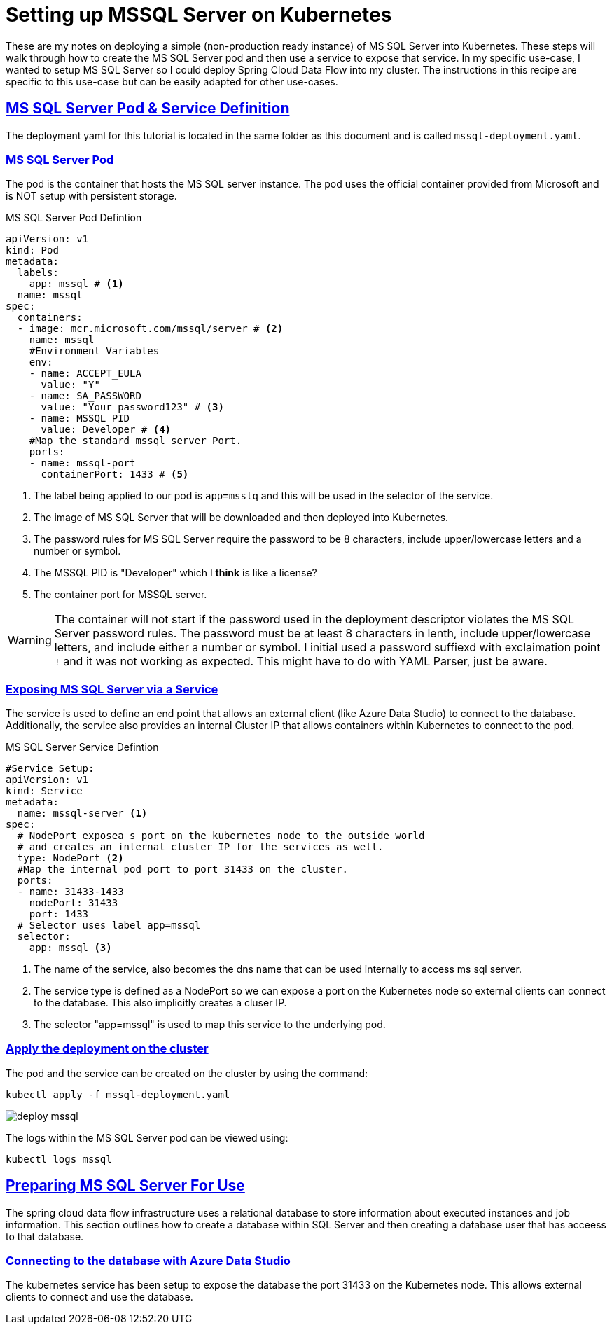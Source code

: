 :sectlinks:
:sectanchors:
:stylesheet: asciidoctor.css
:imagesdir: ./images
// If not rendered on github, we use fonts for the captions, otherwise, we assign github emojis. DO NOT PUT A BLANK LINE BEFORE THIS, the ICONS don't render.
ifndef::env-github[]
:icons: font
endif::[]
ifdef::env-github[]
:important-caption: :exclamation:
:warning-caption: :x:
:caution-caption: :hand:
:note-caption: :bulb:
:tip-caption: :mag:
endif::[]

= Setting up MSSQL Server on Kubernetes

These are my notes on deploying a simple (non-production ready instance) of MS SQL Server into Kubernetes. These steps will walk through how to
create the MS SQL Server pod and then use a service to expose that service. In my specific use-case, I wanted to setup MS SQL Server so I could
deploy Spring Cloud Data Flow into my cluster. The instructions in this recipe are specific to this use-case but can be easily adapted for other
use-cases.

== MS SQL Server Pod & Service Definition

The deployment yaml for this tutorial is located in the same folder as this document and is called `mssql-deployment.yaml`. 

=== MS SQL Server Pod

The pod is the container that hosts the MS SQL server instance. The pod uses the official container provided from Microsoft and is NOT
setup with persistent storage.

.MS SQL Server Pod Defintion
[source,yaml]
----
apiVersion: v1
kind: Pod
metadata:
  labels:
    app: mssql # <1>
  name: mssql
spec:
  containers:
  - image: mcr.microsoft.com/mssql/server # <2>
    name: mssql
    #Environment Variables
    env:
    - name: ACCEPT_EULA
      value: "Y"
    - name: SA_PASSWORD
      value: "Your_password123" # <3>
    - name: MSSQL_PID
      value: Developer # <4>
    #Map the standard mssql server Port.
    ports:
    - name: mssql-port
      containerPort: 1433 # <5>
----
<1> The label being applied to our pod is `app=msslq` and this will be used in the selector of the service.
<2> The image of MS SQL Server that will be downloaded and then deployed into Kubernetes.
<3> The password rules for MS SQL Server require the password to be 8 characters, include upper/lowercase letters and a number or symbol.
<4> The MSSQL PID is "Developer" which I *think* is like a license?
<5> The container port for MSSQL server.

WARNING: The container will not start if the password used in the deployment descriptor violates the MS SQL Server password rules.
The password must be at least 8 characters in lenth, include upper/lowercase letters, and include either a number or symbol. I initial
used a password suffiexd with exclaimation point `!` and it was not working as expected. This might have to do with YAML Parser, just be aware.


=== Exposing MS SQL Server via a Service

The service is used to define an end point that allows an external client (like Azure Data Studio) to connect to the database. Additionally,
the service also provides an internal Cluster IP that allows containers within Kubernetes to connect to the pod.

.MS SQL Server Service Defintion
[source,yaml]
----
#Service Setup:
apiVersion: v1
kind: Service
metadata:
  name: mssql-server <1>
spec:
  # NodePort exposea s port on the kubernetes node to the outside world
  # and creates an internal cluster IP for the services as well.
  type: NodePort <2>
  #Map the internal pod port to port 31433 on the cluster.
  ports:
  - name: 31433-1433
    nodePort: 31433
    port: 1433
  # Selector uses label app=mssql
  selector:
    app: mssql <3>
----
<1> The name of the service, also becomes the dns name that can be used internally to access ms sql server.
<2> The service type is defined as a NodePort so we can expose a port on the Kubernetes node so external clients can connect to the database.
This also implicitly creates a cluser IP.
<3> The selector "app=mssql" is used to map this service to the underlying pod.


=== Apply the deployment on the cluster

The pod and the service can be created on the cluster by using the command: 

`kubectl apply -f mssql-deployment.yaml`

image:deploy-mssql.png[]

The logs within the MS SQL Server pod can be viewed using:

`kubectl logs mssql`

== Preparing MS SQL Server For Use

The spring cloud data flow infrastructure uses a relational database to store information about executed instances and job information.
This section outlines how to create a database within SQL Server and then creating a database user that has acceess to that database.

=== Connecting to the database with Azure Data Studio

The kubernetes service has been setup to expose the database the port 31433 on the Kubernetes node. This allows external clients to connect
and use the database.


